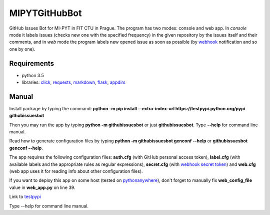 MIPYTGitHubBot
==============

GitHub Issues Bot for MI-PYT in FIT CTU in Prague. The program has two
modes: console and web app. In *console* mode it labels issues (checks
new one with the specified frequency) in the given repository by the
issues itself and their comments, and in *web* mode the program labels
new opened issue as soon as possible (by
`webhook <https://developer.github.com/webhooks/>`__ notification and so
one by one).

Requirements
~~~~~~~~~~~~

-  python 3.5
-  libraries: `click <http://click.pocoo.org/6/>`__,
   `requests <http://docs.python-requests.org/en/master/>`__,
   `markdown <https://pypi.python.org/pypi/Markdown>`__,
   `flask <http://flask.pocoo.org/>`__,
   `appdirs <https://pypi.python.org/pypi/appdirs>`__

Manual
~~~~~~

Install package by typing the command:
**python -m pip install --extra-index-url https://testpypi.python.org/pypi githubissuesbot**

Then you may run the app by typing **python -m githubissuesbot**
or just **githubissuesbot**. Type **--help** for command line manual.

Read how to generate configuration files by typing **python -m githubissuesbot genconf --help**
or **githubissuesbot genconf --help**.

The app requires the following configuration files: **auth.cfg** (with GitHub personal access token),
**label.cfg** (with available labels and the appropriate rules as regular expressions),
**secret.cfg** (with `webhook secret token <https://developer.github.com/webhooks/securing/>`__)
and **web.cfg** (web app uses it for reading info about other configuration files).

If you want to deploy this app on some host (tested on
`pythonanywhere <https://www.pythonanywhere.com/>`__), don't forget to
manually fix **web_config_file** value in **web_app.py** on line 39.

Link to `testpypi <https://testpypi.python.org/pypi/githubissuesbot>`__

Type --help for command line manual.
